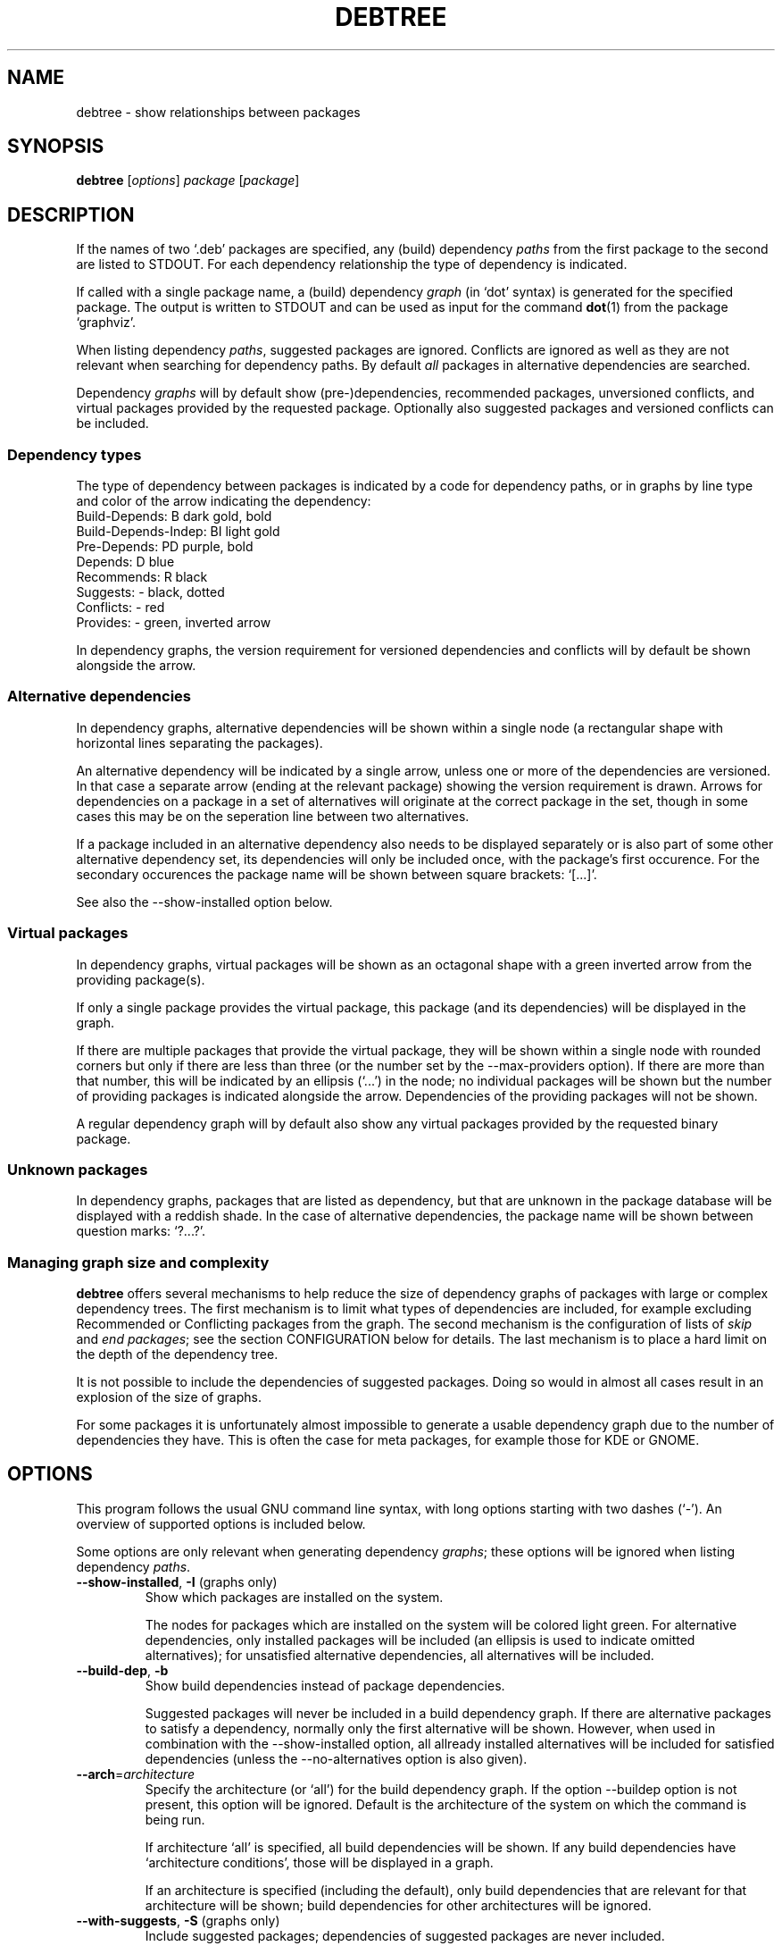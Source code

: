 .TH DEBTREE 1 "2007-10-18" "Debian Project" ""

.SH NAME
debtree \- show relationships between packages

.SH SYNOPSIS
.B debtree
[\fIoptions\fP] \fIpackage\fP [\fIpackage\fP]

.SH DESCRIPTION
If the names of two `.deb' packages are specified, any (build) dependency
\fIpaths\fP from the first package to the second are listed to STDOUT. For
each dependency relationship the type of dependency is indicated.
.PP
If called with a single package name, a (build) dependency \fIgraph\fP
(in `dot' syntax) is generated for the specified package. The output is
written to STDOUT and can be used as input for the command \fBdot\fP(1)
from the package `graphviz'.
.PP
When listing dependency \fIpaths\fP, suggested packages are ignored. Conflicts
are ignored as well as they are not relevant when searching for dependency
paths. By default \fIall\fP packages in alternative dependencies are searched.
.PP
Dependency \fIgraphs\fP will by default show (pre-)dependencies, recommended
packages, unversioned conflicts, and virtual packages provided by the requested
package. Optionally also suggested packages and versioned conflicts can be
included.

.SS Dependency types
The type of dependency between packages is indicated by a code for dependency
paths, or in graphs by line type and color of the arrow indicating the
dependency:
    Build-Depends:           B      dark gold, bold
    Build-Depends-Indep:     BI     light gold
    Pre-Depends:             PD     purple, bold
    Depends:                 D      blue
    Recommends:              R      black
    Suggests:                -      black, dotted
    Conflicts:               -      red
    Provides:                -      green, inverted arrow
.PP
In dependency graphs, the version requirement for versioned dependencies and
conflicts will by default be shown alongside the arrow.

.SS Alternative dependencies
In dependency graphs, alternative dependencies will be shown within a single
node (a rectangular shape with horizontal lines separating the packages).
.PP
An alternative dependency will be indicated by a single arrow, unless one or
more of the dependencies are versioned. In that case a separate arrow (ending
at the relevant package) showing the version requirement is drawn. Arrows for
dependencies on a package in a set of alternatives will originate at the
correct package in the set, though in some cases this may be on the seperation
line between two alternatives.
.PP
If a package included in an alternative dependency also needs to be displayed
separately or is also part of some other alternative dependency set, its
dependencies will only be included once, with the package's first occurence.
For the secondary occurences the package name will be shown between square
brackets: `[...]'.
.PP
See also the \-\-show\-installed option below.

.SS Virtual packages
In dependency graphs, virtual packages will be shown as an octagonal shape
with a green inverted arrow from the providing package(s).
.PP
If only a single package provides the virtual package, this package (and
its dependencies) will be displayed in the graph.
.PP
If there are multiple packages that provide the virtual package, they will
be shown within a single node with rounded corners but only if there are less
than three (or the number set by the \-\-max\-providers option).
If there are more than that number, this will be indicated by an ellipsis
(`...') in the node; no individual packages will be shown but the number of
providing packages is indicated alongside the arrow.
Dependencies of the providing packages will not be shown.
.PP
A regular dependency graph will by default also show any virtual packages
provided by the requested binary package.

.SS Unknown packages
In dependency graphs, packages that are listed as dependency, but that are
unknown in the package database will be displayed with a reddish shade. In
the case of alternative dependencies, the package name will be shown between
question marks: `?...?'.

.SS Managing graph size and complexity
\fBdebtree\fP offers several mechanisms to help reduce the size of dependency
graphs of packages with large or complex dependency trees. The first mechanism
is to limit what types of dependencies are included, for example excluding
Recommended or Conflicting packages from the graph. The second mechanism is
the configuration of lists of \fIskip\fP and \fIend packages\fP; see the section
CONFIGURATION below for details. The last mechanism is to place a hard limit on
the depth of the dependency tree.
.PP
It is not possible to include the dependencies of suggested packages. Doing so
would in almost all cases result in an explosion of the size of graphs.
.PP
For some packages it is unfortunately almost impossible to generate a usable
dependency graph due to the number of dependencies they have. This is often the
case for meta packages, for example those for KDE or GNOME.

.SH OPTIONS
This program follows the usual GNU command line syntax, with long options
starting with two dashes (`-').
An overview of supported options is included below.
.PP
Some options are only relevant when generating dependency \fIgraphs\fP; these
options will be ignored when listing dependency \fIpaths\fP.

.IP "\fB\-\-show-installed\fP, \fB\-I\fP (graphs only)"
Show which packages are installed on the system.

The nodes for packages which are installed on the system will be colored
light green. For alternative dependencies, only installed packages will
be included (an ellipsis is used to indicate omitted alternatives); for
unsatisfied alternative dependencies, all alternatives will be included.

.IP "\fB\-\-build\-dep\fP, \fB\-b\fP"
Show build dependencies instead of package dependencies.

Suggested packages will never be included in a build dependency graph.
If there are alternative packages to satisfy a dependency, normally only the
first alternative will be shown. However, when used in combination with the
\-\-show\-installed option, all allready installed alternatives will be
included for satisfied dependencies (unless the \-\-no\-alternatives option
is also given).

.IP "\fB\-\-arch\fP=\fIarchitecture\fP"
Specify the architecture (or `all') for the build dependency graph. If the
option \-\-build\dep option is not present, this option will be ignored.
Default is the architecture of the system on which the command is being run.

If architecture `all' is specified, all build dependencies will be shown.
If any build dependencies have `architecture conditions', those will be
displayed in a graph.

If an architecture is specified (including the default), only build
dependencies that are relevant for that architecture will be shown; build
dependencies for other architectures will be ignored.

.IP "\fB\-\-with\-suggests\fP, \fB\-S\fP (graphs only)"
Include suggested packages; dependencies of suggested packages are never included.

.IP "\fB\-\-no\-recommends\fP"
Don't show recommended packages.

This option will be ignored if used in combination with the \-\-with\-suggests
option.

.IP "\fB\-\-no\-alternatives\fP"
Only show the first package from a set of alternative dependencies. Effectively
this shows what package would be installed by default (in most cases).

.IP "\fB\-\-no\-provides\fP"
Don't show virtual packages provided by the requested package.

.IP "\fB\-\-max\-providers\fP=\fInumber\fP (graphs only)"
When there are multiple packages providing a virtual package, only show the
providing packages if there are less than this number. Default is 3.

.IP "\fB\-\-no\-versions\fP (graphs only)"
Don't show the versions for versioned dependencies.

.IP "\fB\-\-no\-conflicts\fP (graphs only)"
Don't show unversioned conflicts.

.IP "\fB\-\-versioned\-conflicts\fP, \fB\-VC\fP (graphs only)"
Include versioned conflicts; by default only unversioned conflicts are shown.

This option will be ignored if used in combination with the \-\-no\-conflicts
option.

.IP "\fB\-\-max\-depth\fP=\fInumber\fP"
Limit the number of levels of dependencies that is traversed.

This option sets a limit to the number of levels \fBdebtree\fP will recurse
when determining dependencies. Packages at the specified level will be treated
as \fIend packages\fP (see section CONFIGURATION below).

The option can be used both to reduce the size of graphs and to limit the search
depth when listing dependency paths.

.IP "\fB\-\-no\-skip\fP (graphs only)"
Also display dependencies that are suppressed by default (e.g. libc6).

When selected, \fIskip packages\fP will be treated as \fIend packages\fP instead.
This means that dependencies that by default are not included in graphs, will
now be shown, but their dependencies will not. See also the section CONFIGURATION
below.

.IP "\fB\-\-show\-all\fP (graphs only)"
Display the full dependency tree.

When selected, all default limits in the form of \fIend\fP and \fI skip
packages\fP are disabled and the full dependency graph for the package will
be generated. See also the section CONFIGURATION below.

This option implies the \-\-no\-skip option, but can be used in combination with
the \-\-max\-depth option. Note that this option does not affect the types of
dependencies that are included.

.IP "\fB\-\-rotate\fP, \fB\-r\fP (graphs only)"
Draw the graph top\-town instead of left\-to\-right.

.IP "\fB\-\-condense\fP (graphs only)"
Activates an option of \fBdot\fP(1) that can help reduce the clutter in dense
graphs by concentrating lines  (relationships) between packages together for
parts of their paths.

.IP "\fB\-\-quiet\fP, \fB\-q\fP"
Suppress any informational/warning messages.

.IP "\fB\-\-verbose\fP, \fB\-v\fP"
Increase verbosity.

Displays additional informational and debug messages; can be repeated up to
three times.

.\" .TP
.\" .B \-h, \-\-help
.\" Show summary of options.
.\" .TP
.\" .B \-v, \-\-version
.\" Show version of program.

.SH CONFIGURATION
\fBdebtree\fP can be configured to limit the size and complexity of dependency
graphs. This is done using two lists:
.IP "/etc/debtree/skiplist, ~/.debtree/skiplist"
List of \fIskip packages\fP. Packages included in this list are completely
excluded from graphs. The list should only contain dependencies that are so
common that including them in graphs only clutters the graph and does not
really add any information. Examples are libc6 and zlib1g. If an alternative
dependency contains only skip packages it will be omitted; if it contains a mix
of skip and non-skip packages, the presence of the skip packages will be shown
using an ellipsis ('...').
.IP "/etc/debtree/endlist, ~/.debtree/endlist"
List of \fIend packages\fP. Packages included in this list are shown in the
graph, but their dependencies will not be shown. A diamond shape is used to
indicate an end package; in the case of alternative dependencies, the package
name will be shown between braces: `{...}'.

Preferably only packages that offer a functionality that is somewhat distinct
from its reverse dependencies should be included in this list. In some cases
it may be necessary to also include packages because their dependency tree is
just too big or complex.
.PP
If a list is present under the HOME directory of the user, that file will be used
instead of the default file in /etc/debtree/.
.PP
Note that these lists do not affect the listing of dependency paths.
.PP
See also the options \-\-no\-skip, \-\-show\-all and \-\-max\-depth.

.SH EXAMPLES
Below are some basic usage examples for \fBdebtree\fP.
For more extensive examples of graphs and additional information, please
see the \fBdebtree\fP website: \fIhtpp://alioth.debian.org/~fjp/debtree\fP.
.PP
.IP "$ debtree dpkg libsepol1"
List the dependency path(s) from package \fIdpkg\fP to package \fIlibsepol1\fP.
.IP "$ debtree dpkg >dpkg.dot"
Generate the dependency graph for package \fIdpkg\fP and save the output to a
file `dpkg.dot'.
.IP "$ dot -Tsvg -o dpkg.svg dpkg.dot"
Use \fBdot\fP(1) to generate an SVG image from the `.dot' file.
.IP "$ debtree dpkg | dot -Tpng >dpkg.png"
Generate the dependency graph for package \fIdpkg\fP as PNG image and save
the resulting output to a file.
.IP "$ debtree -b dpkg | dot -Tps | kghostview - &"
Generate the build dependency graph for package \fIdpkg\fP in postscript format
and view the result using KDE's \fBkghostview\fP(1).

.SH SEE ALSO
.BR dot (1).
.SH AUTHOR
Frans Pop <elendil@planet.nl>.
